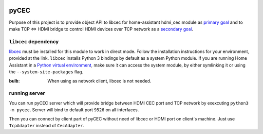 |Build Status| |CodeShip| |Code Climate| |Test Coverage| |Issue Count|
|Coverage Status|

pyCEC
=====

Purpose of this project is to provide object API to libcec for
home-assistant hdmi\_cec module as `primary
goal <https://github.com/konikvranik/pyCEC/projects/1>`__ and to make
TCP <=> HDMI bridge to control HDMI devices over TCP network as a
`secondary goal <https://github.com/konikvranik/pyCEC/projects/2>`__.

``libcec`` dependency
---------------------

`libcec <https://github.com/Pulse-Eight/libcec>`__ must be installed for
this module to work in direct mode. Follow the installation instructions
for your environment, provided at the link. ``libcec`` installs Python 3
bindings by default as a system Python module. If you are running Home
Assistant in a `Python virtual
environment </getting-started/installation-virtualenv/>`__, make sure it
can access the system module, by either symlinking it or using the
``--system-site-packages`` flag.

:bulb: When using as network client, libcec is not needed.

running server
--------------

You can run pyCEC server which will provide bridge between HDMI CEC port
and TCP network by exexcuting ``python3 -m pycec``. Server will bind to
default port ``9526`` on all interfaces.

Then you can connect by client part of pyCEC without need of libcec or
HDMI port on client's machine. Just use ``TcpAdapter`` instead of
``CecAdapter``.

.. |Build Status| image:: https://travis-ci.org/konikvranik/pyCEC.svg?branch=dev
   :target: https://travis-ci.org/konikvranik/pyCEC
.. |CodeShip| image:: https://codeship.com/projects/7e847d60-a377-0134-e221-0a9a91773973/status?branch=dev
   :target: https://app.codeship.com/projects/190270
.. |Code Climate| image:: https://codeclimate.com/github/konikvranik/pyCEC/badges/gpa.svg
   :target: https://codeclimate.com/github/konikvranik/pyCEC
.. |Test Coverage| image:: https://codeclimate.com/github/konikvranik/pyCEC/badges/coverage.svg
   :target: https://codeclimate.com/github/konikvranik/pyCEC/coverage
.. |Issue Count| image:: https://codeclimate.com/github/konikvranik/pyCEC/badges/issue_count.svg
   :target: https://codeclimate.com/github/konikvranik/pyCEC
.. |Coverage Status| image:: https://coveralls.io/repos/github/konikvranik/pyCEC/badge.svg?branch=dev
   :target: https://coveralls.io/github/konikvranik/pyCEC?branch=dev
